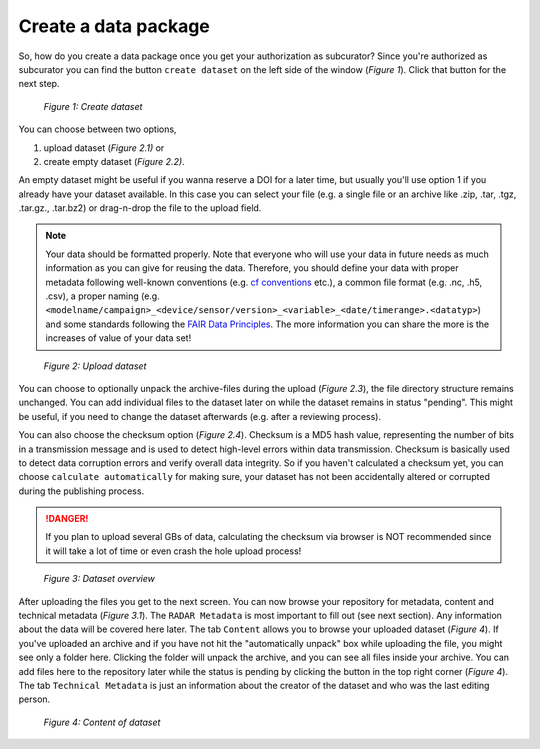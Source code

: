 Create a data package
+++++++++++++++++++++

So, how do you create a data package once you get your authorization as subcurator? Since you're authorized as subcurator you can find the button ``create dataset`` on the left side of the window (*Figure 1*). Click that button for the next step.

.. figure:: /images/radar4kit_create_dataset_1.png
    :width: 100 %
    
    *Figure 1: Create dataset*

You can choose between two options, 

#. upload dataset (*Figure 2.1)* or 
#. create empty dataset (*Figure 2.2)*.

An empty dataset might be useful if you wanna reserve a DOI for a later time, but usually you'll use option 1 if you already have your dataset available. In this case you can select your file (e.g. a single file or an archive like .zip, .tar, .tgz, .tar.gz., .tar.bz2) or drag-n-drop the file to the upload field. 

.. NOTE:: 
    Your data should be formatted properly. Note that everyone who will use your data in future needs as much information as you can give for reusing the data. Therefore, you should define your data with proper metadata following well-known conventions (e.g. `cf conventions <https://cfconventions.org/Data/cf-conventions/cf-conventions-1.9/cf-conventions.html>`_ etc.), a common file format (e.g. .nc, .h5, .csv), a proper naming (e.g. ``<modelname/campaign>_<device/sensor/version>_<variable>_<date/timerange>.<datatyp>``) and some standards following the `FAIR Data Principles <https://www.go-fair.org/fair-principles/>`_. The more information you can share the more is the increases of value of your data set!

.. figure:: /images/radar4kit_create_dataset_2.png
    :width: 100 %
    
    *Figure 2: Upload dataset*


You can choose to optionally unpack the archive-files during the upload (*Figure 2.3*), the file directory structure remains unchanged. You can add individual files to the dataset later on while the dataset remains in status "pending". This might be useful, if you need to change the dataset afterwards (e.g. after a reviewing process). 

You can also choose the checksum option (*Figure 2.4*). Checksum is a MD5 hash value, representing the number of bits in a transmission message and is used to detect high-level errors within data transmission. Checksum is basically used to detect data corruption errors and verify overall data integrity. So if you haven't calculated a checksum yet, you can choose ``calculate automatically`` for making sure, your dataset has not been accidentally altered or corrupted during the publishing process. 

.. DANGER:: 
    If you plan to upload several GBs of data, calculating the checksum via browser is NOT recommended since it will take a lot of time or even crash the hole upload process!

.. _Figure 3.2:
.. figure:: /images/radar4kit_edit_metadata_1.png
    :width: 100 %

    *Figure 3: Dataset overview*

After uploading the files you get to the next screen. You can now browse your repository for metadata, content and technical metadata (*Figure 3.1*). The ``RADAR Metadata`` is most important to fill out (see next section). Any information about the data will be covered here later. The tab ``Content`` allows you to browse your uploaded dataset (*Figure 4*). If you've uploaded an archive and if you have not hit the "automatically unpack" box while uploading the file, you might see only a folder here. Clicking the folder will unpack the archive, and you can see all files inside your archive. You can add files here to the repository later while the status is pending by clicking the button in the top right corner (*Figure 4*). The tab ``Technical Metadata`` is just an information about the creator of the dataset and who was the last editing person. 

.. figure:: /images/radar4kit_edit_metadata_2.png
    :width: 100 %

    *Figure 4: Content of dataset*
